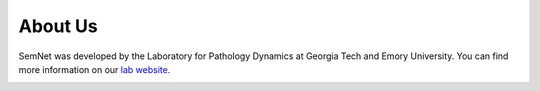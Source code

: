 About Us
========

SemNet was developed by the Laboratory for Pathology Dynamics at Georgia Tech and Emory University. You can find more information on our `lab website`_.

.. image:: _static/lab_logo.png

.. _lab website: https://pwp.gatech.edu/cassie-mitchell-lab/